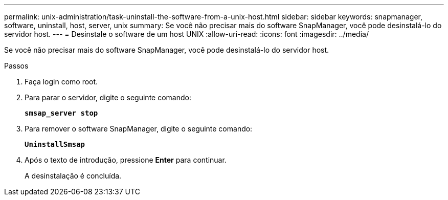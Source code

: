 ---
permalink: unix-administration/task-uninstall-the-software-from-a-unix-host.html 
sidebar: sidebar 
keywords: snapmanager, software, uninstall, host, server, unix 
summary: Se você não precisar mais do software SnapManager, você pode desinstalá-lo do servidor host. 
---
= Desinstale o software de um host UNIX
:allow-uri-read: 
:icons: font
:imagesdir: ../media/


[role="lead"]
Se você não precisar mais do software SnapManager, você pode desinstalá-lo do servidor host.

.Passos
. Faça login como root.
. Para parar o servidor, digite o seguinte comando:
+
`*smsap_server stop*`

. Para remover o software SnapManager, digite o seguinte comando:
+
`*UninstallSmsap*`

. Após o texto de introdução, pressione *Enter* para continuar.
+
A desinstalação é concluída.


